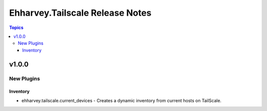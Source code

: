 ================================
Ehharvey.Tailscale Release Notes
================================

.. contents:: Topics


v1.0.0
======

New Plugins
-----------

Inventory
~~~~~~~~~

- ehharvey.tailscale.current_devices - Creates a dynamic inventory from current hosts on TailScale.
